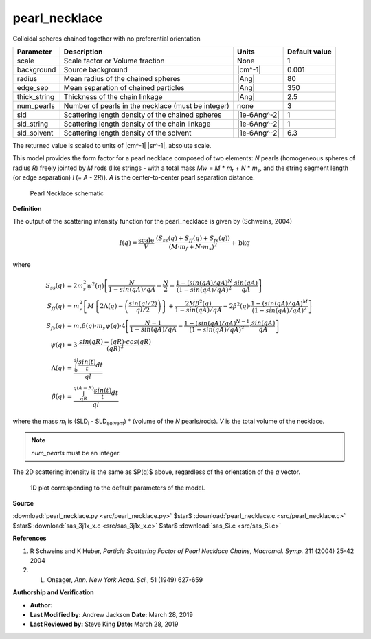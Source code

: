 .. _pearl-necklace:

pearl_necklace
=======================================================

Colloidal spheres chained together with no preferential orientation

============ ================================================== ============ =============
Parameter    Description                                        Units        Default value
============ ================================================== ============ =============
scale        Scale factor or Volume fraction                    None                     1
background   Source background                                  |cm^-1|              0.001
radius       Mean radius of the chained spheres                 |Ang|                   80
edge_sep     Mean separation of chained particles               |Ang|                  350
thick_string Thickness of the chain linkage                     |Ang|                  2.5
num_pearls   Number of pearls in the necklace (must be integer) none                     3
sld          Scattering length density of the chained spheres   |1e-6Ang^-2|             1
sld_string   Scattering length density of the chain linkage     |1e-6Ang^-2|             1
sld_solvent  Scattering length density of the solvent           |1e-6Ang^-2|           6.3
============ ================================================== ============ =============

The returned value is scaled to units of |cm^-1| |sr^-1|, absolute scale.


This model provides the form factor for a pearl necklace composed of two
elements: *N* pearls (homogeneous spheres of radius *R*) freely jointed by *M*
rods (like strings - with a total mass *Mw* = *M* \* *m*\ :sub:`r` + *N* \* *m*\
:sub:`s`, and the string segment length (or edge separation) *l*
(= *A* - 2\ *R*)). *A* is the center-to-center pearl separation distance.

.. figure:: img/pearl_necklace_geometry.jpg

    Pearl Necklace schematic

**Definition**

The output of the scattering intensity function for the pearl_necklace is
given by (Schweins, 2004)

.. math::

    I(q)=\frac{ \text{scale} }{V} \cdot \frac{(S_{ss}(q)+S_{ff}(q)+S_{fs}(q))}
        {(M \cdot m_f + N \cdot m_s)^2} + \text{bkg}

where

.. math::

    S_{ss}(q) &= 2m_s^2\psi^2(q)\left[\frac{N}{1-sin(qA)/qA}-\frac{N}{2}-
        \frac{1-(sin(qA)/qA)^N}{(1-sin(qA)/qA)^2}\cdot\frac{sin(qA)}{qA}\right] \\
    S_{ff}(q) &= m_r^2\left[M\left\{2\Lambda(q)-\left(\frac{sin(ql/2)}{ql/2}\right)\right\}+
        \frac{2M\beta^2(q)}{1-sin(qA)/qA}-2\beta^2(q)\cdot
        \frac{1-(sin(qA)/qA)^M}{(1-sin(qA)/qA)^2}\right] \\
    S_{fs}(q) &= m_r \beta (q) \cdot m_s \psi (q) \cdot 4\left[
        \frac{N-1}{1-sin(qA)/qA}-\frac{1-(sin(qA)/qA)^{N-1}}{(1-sin(qA)/qA)^2}
        \cdot \frac{sin(qA)}{qA}\right] \\
    \psi(q) &= 3 \cdot \frac{sin(qR)-(qR)\cdot cos(qR)}{(qR)^3} \\
    \Lambda(q) &= \frac{\int_0^{ql}\frac{sin(t)}{t}dt}{ql} \\
    \beta(q) &= \frac{\int_{qR}^{q(A-R)}\frac{sin(t)}{t}dt}{ql}

where the mass *m*\ :sub:`i` is (SLD\ :sub:`i` - SLD\ :sub:`solvent`) \*
(volume of the *N* pearls/rods). *V* is the total volume of the necklace.

.. note::

   *num_pearls* must be an integer.

The 2D scattering intensity is the same as $P(q)$ above, regardless of the
orientation of the *q* vector.


.. figure:: img/pearl_necklace_autogenfig.png

    1D plot corresponding to the default parameters of the model.


**Source**

:download:`pearl_necklace.py <src/pearl_necklace.py>`
$\ \star\ $ :download:`pearl_necklace.c <src/pearl_necklace.c>`
$\ \star\ $ :download:`sas_3j1x_x.c <src/sas_3j1x_x.c>`
$\ \star\ $ :download:`sas_Si.c <src/sas_Si.c>`

**References**

#. R Schweins and K Huber, *Particle Scattering Factor of Pearl Necklace Chains*,
   *Macromol. Symp.* 211 (2004) 25-42 2004

#. L. Onsager, *Ann. New York Acad. Sci.*, 51 (1949) 627-659

**Authorship and Verification**

* **Author:**
* **Last Modified by:** Andrew Jackson **Date:** March 28, 2019
* **Last Reviewed by:** Steve King **Date:** March 28, 2019


